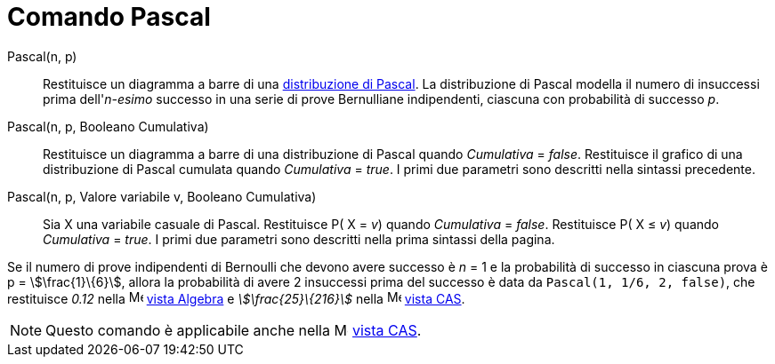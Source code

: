 = Comando Pascal
:page-en: commands/Pascal
ifdef::env-github[:imagesdir: /it/modules/ROOT/assets/images]

Pascal(n, p)::
  Restituisce un diagramma a barre di una http://en.wikipedia.org/wiki/it:Distribuzione_di_Pascal[distribuzione di
  Pascal].
  La distribuzione di Pascal modella il numero di insuccessi prima dell'_n-esimo_ successo in una serie di prove
  Bernulliane indipendenti, ciascuna con probabilità di successo _p_.

Pascal(n, p, Booleano Cumulativa)::
  Restituisce un diagramma a barre di una distribuzione di Pascal quando _Cumulativa_ = _false_.
  Restituisce il grafico di una distribuzione di Pascal cumulata quando _Cumulativa_ = _true_.
  I primi due parametri sono descritti nella sintassi precedente.

Pascal(n, p, Valore variabile v, Booleano Cumulativa)::
  Sia X una variabile casuale di Pascal.
  Restituisce P( X = _v_) quando _Cumulativa_ = _false_.
  Restituisce P( X ≤ _v_) quando _Cumulativa_ = _true_.
  I primi due parametri sono descritti nella prima sintassi della pagina.

[EXAMPLE]
====

Se il numero di prove indipendenti di Bernoulli che devono avere successo è _n_ = 1 e la probabilità di successo in
ciascuna prova è p = stem:[\frac{1}\{6}], allora la probabilità di avere 2 insuccessi prima del successo è data da
`++ Pascal(1, 1/6, 2, false)++`, che restituisce _0.12_ nella image:16px-Menu_view_algebra.svg.png[Menu view
algebra.svg,width=16,height=16] xref:/Vista_Algebra.adoc[vista Algebra] e _stem:[\frac{25}\{216}]_ nella
image:16px-Menu_view_cas.svg.png[Menu view cas.svg,width=16,height=16] xref:/Vista_CAS.adoc[vista CAS].

====

[NOTE]
====

Questo comando è applicabile anche nella image:16px-Menu_view_cas.svg.png[Menu view cas.svg,width=16,height=16]
xref:/Vista_CAS.adoc[vista CAS].

====
